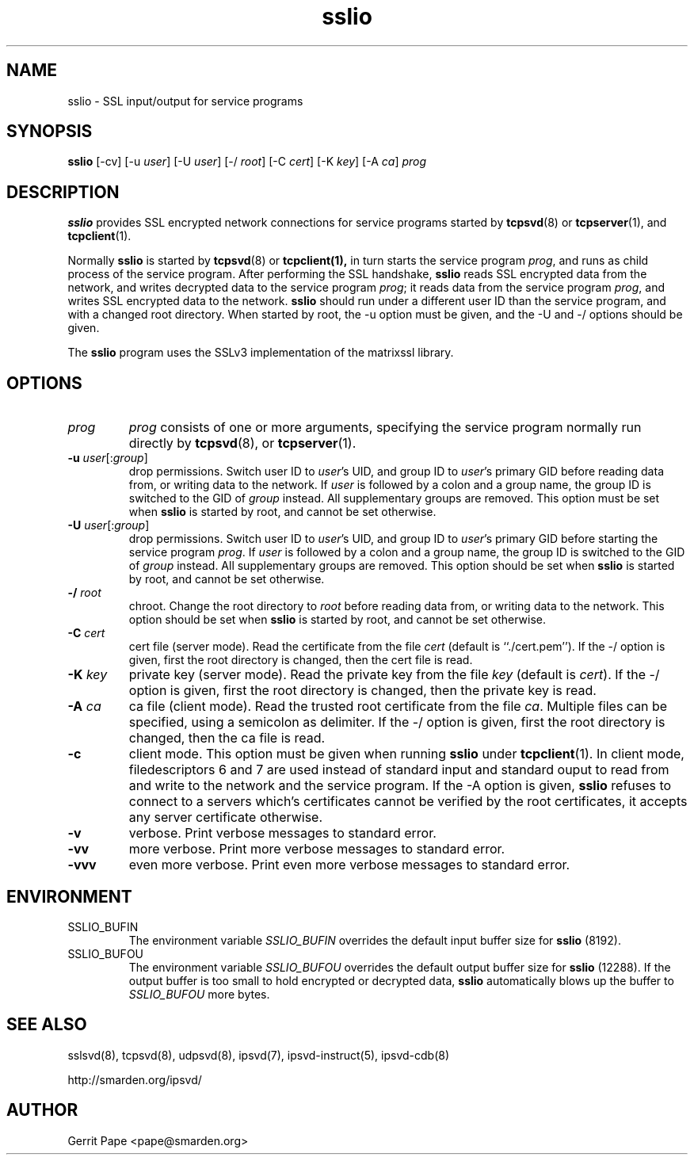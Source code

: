.TH sslio 8
.SH NAME
sslio \- SSL input/output for service programs
.SH SYNOPSIS
.B sslio
[\-cv]
[\-u
.IR user ]
[\-U
.IR user ]
[\-/
.IR root ]
[\-C
.IR cert ]
[\-K
.IR key ]
[\-A
.IR ca ]
.I prog
.SH DESCRIPTION
.B sslio
provides SSL encrypted network connections for service programs started by
.BR tcpsvd (8)
or
.BR tcpserver (1),
and
.BR tcpclient (1).
.P
Normally
.B sslio
is started by
.BR tcpsvd (8)
or
.BR tcpclient(1),
in turn starts the service program
.IR prog ,
and runs as child process of the service program.
After performing the SSL handshake,
.B sslio
reads SSL encrypted data from the network, and writes decrypted data to the
service program
.IR prog ;
it reads data from the service program
.IR prog ,
and writes SSL encrypted data to the network.
.B sslio
should run under a different user ID than the service program, and with a
changed root directory.
When started by root, the \-u option must be given, and the \-U and \-/
options should be given.
.P
The
.B sslio
program uses the SSLv3 implementation of the matrixssl library.
.SH OPTIONS
.TP
.I prog
.I prog
consists of one or more arguments, specifying the service program normally
run directly by
.BR tcpsvd (8),
or
.BR tcpserver (1).
.TP
.B \-u \fIuser\fR[:\fIgroup\fR]
drop permissions.
Switch user ID to
.IR user 's
UID, and group ID to
.IR user 's
primary GID before reading data from, or writing data to the network.
If
.I user
is followed by a colon and a group name, the group ID is switched to
the GID of
.I group
instead.
All supplementary groups are removed.
This option must be set when
.B sslio
is started by root, and cannot be set otherwise.
.TP
.B \-U \fIuser\fR[:\fIgroup\fR]
drop permissions.
Switch user ID to
.IR user 's
UID, and group ID to
.IR user 's
primary GID before starting the service program
.IR prog .
If
.I user
is followed by a colon and a group name, the group ID is switched to
the GID of
.I group
instead.
All supplementary groups are removed.
This option should be set when
.B sslio
is started by root, and cannot be set otherwise.
.TP
.B \-/ \fIroot
chroot.
Change the root directory to
.I root
before reading data from, or writing data to the network.
This option should be set when
.B sslio
is started by root, and cannot be set otherwise.
.TP
.B \-C \fIcert
cert file (server mode).
Read the certificate from the file
.I cert
(default is ``./cert.pem'').
If the \-/ option is given, first the root directory is changed, then the
cert file is read.
.TP
.B \-K \fIkey
private key (server mode).
Read the private key from the file
.I key
(default is
.IR cert ).
If the \-/ option is given, first the root directory is changed, then the
private key is read.
.TP
.B \-A \fIca
ca file (client mode).
Read the trusted root certificate from the file
.IR ca .
Multiple files can be specified, using a semicolon as delimiter.
If the \-/ option is given, first the root directory is changed, then the
ca file is read.
.TP
.B \-c
client mode.
This option must be given when running
.B sslio
under
.BR tcpclient (1).
In client mode, filedescriptors 6 and 7 are used instead of standard input
and standard ouput to read from and write to the network and the service
program.
If the \-A option is given,
.B sslio
refuses to connect to a servers which's certificates cannot be verified by
the root certificates, it accepts any server certificate otherwise.
.TP
.B \-v
verbose.
Print verbose messages to standard error.
.TP
.B \-vv
more verbose.
Print more verbose messages to standard error.
.TP
.B \-vvv
even more verbose.
Print even more verbose messages to standard error.
.SH ENVIRONMENT
.TP
SSLIO_BUFIN
The environment variable
.I SSLIO_BUFIN
overrides the default input buffer size for
.B sslio
(8192).
.TP
SSLIO_BUFOU
The environment variable
.I SSLIO_BUFOU
overrides the default output buffer size for
.B sslio
(12288).
If the output buffer is too small to hold encrypted or decrypted data,
.B sslio
automatically blows up the buffer to
.I SSLIO_BUFOU
more bytes.
.SH SEE ALSO
sslsvd(8),
tcpsvd(8),
udpsvd(8),
ipsvd(7),
ipsvd-instruct(5),
ipsvd-cdb(8)
.P
http://smarden.org/ipsvd/
.SH AUTHOR
Gerrit Pape <pape@smarden.org>
